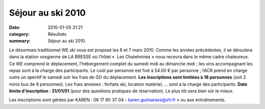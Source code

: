 Séjour au ski 2010
==================

:date: 2010-01-05 21:21
:category: Résultats
:summary: Séjour au ski 2010

|httpidataover-blogcom0120862bertrand-fabrique-de-skieurs.jpg| 
Le désormais traditionnel WE ski vous est proposé les 6 et 7 mars 2010. Comme les années précédentes, il se déroulera dans la station vosgienne de LA BRESSE où l’hôtel «  Les Chatelminés » nous recevra dans le même cadre chaleureux. Ce WE comprend le déplacement, l’hébergement complet du samedi midi au dimanche midi ; les vins accompagnant les repas sont à la charge des participants. Le coût par personne est fixé à 54.00 € par personne ; l’ACR prend en charge outre un apéritif le samedi soir les frais de GO du déplacement. **Les inscriptions sont limitées à 18 personnes**  (soit 2 minis bus de 9 personnes). Les frais annexes : forfaits ski, location matériel, … sont à la charge des participants. **Date limite d’inscription : 31/01/01**  (pour des questions pratiques de réservation). Le plus tôt sera bien sûr le mieux.


Les inscriptions sont gérées par KAREN : 06 17 80 37 04 - `karen.guimaraes@sfr.fr <mailto:karen.guimaraes@sfr.fr>`_ » ou aux entraînements.

.. |httpidataover-blogcom0120862bertrand-fabrique-de-skieurs.jpg| image:: http://assets.acr-dijon.org/old/httpidataover-blogcom0120862bertrand-fabrique-de-skieurs.jpg
